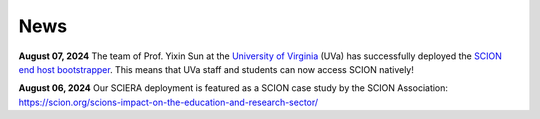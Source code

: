 News
=======================================

**August 07, 2024** The team of Prof. Yixin Sun at the `University of Virginia <https://www.virginia.edu/>`_ (UVa) has successfully deployed the `SCION end host bootstrapper <services/endhost-bootstrap.html>`_. This means that UVa staff and students can now access SCION natively!

**August 06, 2024** Our SCIERA deployment is featured as a SCION case study by the SCION Association: https://scion.org/scions-impact-on-the-education-and-research-sector/
